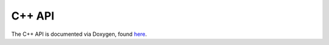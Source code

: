 .. _devguide_cppapi:

=======
C++ API
=======

The C++ API is documented via Doxygen, found `here <doxygen/html/index.html>`_.

